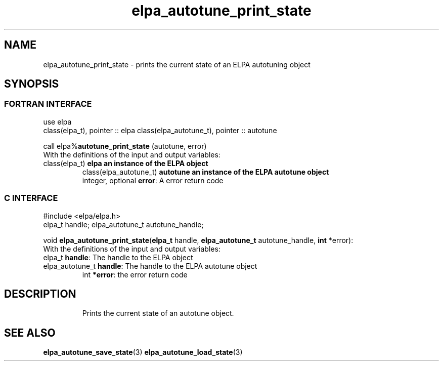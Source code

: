 .TH "elpa_autotune_print_state" 3 "Tue Nov 13 2018" "ELPA" \" -*- nroff -*-
.ad l
.nh
.SH NAME
elpa_autotune_print_state \- prints the current state of an ELPA autotuning object
.br

.SH SYNOPSIS
.br
.SS FORTRAN INTERFACE
use elpa
.br
class(elpa_t), pointer :: elpa
class(elpa_autotune_t), pointer :: autotune
.br

.RI  "call elpa%\fBautotune_print_state\fP (autotune, error)"
.br
.RI " "
.br
.RI "With the definitions of the input and output variables:"
.br
.br
.TP
.RI "class(elpa_t)          \fBelpa\f:         an instance of the ELPA object"
.br
.RI "class(elpa_autotune_t) \fBautotune\f:     an instance of the ELPA autotune object"
.br
.RI "integer, optional      \fBerror\fP:      A error return code"
.br

.SS C INTERFACE
#include <elpa/elpa.h>
.br
elpa_t handle;
elpa_autotune_t autotune_handle;

.br
.RI "void \fBelpa_autotune_print_state\fP(\fBelpa_t\fP handle, \fBelpa_autotune_t\fP autotune_handle, \fBint\fP *error):
.br
.RI " "
.br
.RI "With the definitions of the input and output variables:"
.br
.br
.TP
.RI "elpa_t \fBhandle\fP:                The handle to the ELPA object"
.br
.TP
.RI "elpa_autotune_t \fBhandle\fP:       The handle to the ELPA autotune object"
.br
.RI "int \fB*error\fP:                   the error return code"
.TP

.SH DESCRIPTION
Prints the current state of an autotune object. 
.SH "SEE ALSO"
.br
\fBelpa_autotune_save_state\fP(3) \fBelpa_autotune_load_state\fP(3)

